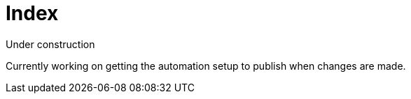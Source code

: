 = Index

Under construction

Currently working on getting the automation setup to publish when changes are
made.